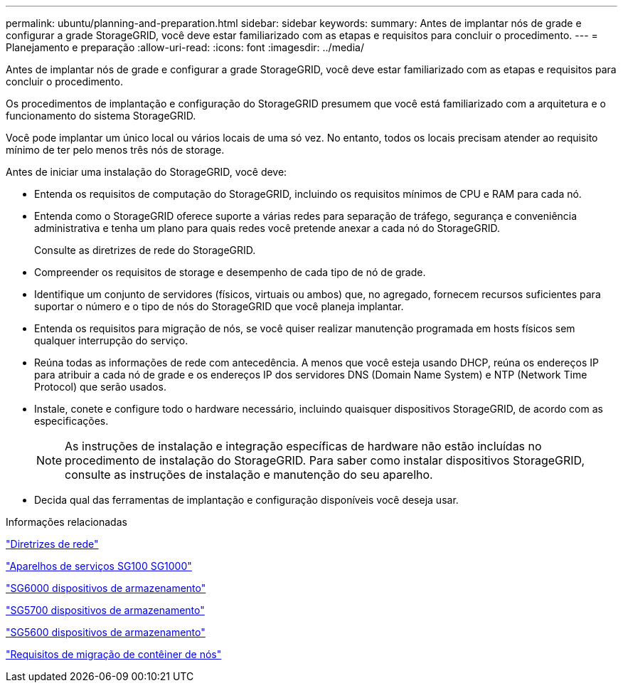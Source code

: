 ---
permalink: ubuntu/planning-and-preparation.html 
sidebar: sidebar 
keywords:  
summary: Antes de implantar nós de grade e configurar a grade StorageGRID, você deve estar familiarizado com as etapas e requisitos para concluir o procedimento. 
---
= Planejamento e preparação
:allow-uri-read: 
:icons: font
:imagesdir: ../media/


[role="lead"]
Antes de implantar nós de grade e configurar a grade StorageGRID, você deve estar familiarizado com as etapas e requisitos para concluir o procedimento.

Os procedimentos de implantação e configuração do StorageGRID presumem que você está familiarizado com a arquitetura e o funcionamento do sistema StorageGRID.

Você pode implantar um único local ou vários locais de uma só vez. No entanto, todos os locais precisam atender ao requisito mínimo de ter pelo menos três nós de storage.

Antes de iniciar uma instalação do StorageGRID, você deve:

* Entenda os requisitos de computação do StorageGRID, incluindo os requisitos mínimos de CPU e RAM para cada nó.
* Entenda como o StorageGRID oferece suporte a várias redes para separação de tráfego, segurança e conveniência administrativa e tenha um plano para quais redes você pretende anexar a cada nó do StorageGRID.
+
Consulte as diretrizes de rede do StorageGRID.

* Compreender os requisitos de storage e desempenho de cada tipo de nó de grade.
* Identifique um conjunto de servidores (físicos, virtuais ou ambos) que, no agregado, fornecem recursos suficientes para suportar o número e o tipo de nós do StorageGRID que você planeja implantar.
* Entenda os requisitos para migração de nós, se você quiser realizar manutenção programada em hosts físicos sem qualquer interrupção do serviço.
* Reúna todas as informações de rede com antecedência. A menos que você esteja usando DHCP, reúna os endereços IP para atribuir a cada nó de grade e os endereços IP dos servidores DNS (Domain Name System) e NTP (Network Time Protocol) que serão usados.
* Instale, conete e configure todo o hardware necessário, incluindo quaisquer dispositivos StorageGRID, de acordo com as especificações.
+

NOTE: As instruções de instalação e integração específicas de hardware não estão incluídas no procedimento de instalação do StorageGRID. Para saber como instalar dispositivos StorageGRID, consulte as instruções de instalação e manutenção do seu aparelho.

* Decida qual das ferramentas de implantação e configuração disponíveis você deseja usar.


.Informações relacionadas
link:../network/index.html["Diretrizes de rede"]

link:../sg100-1000/index.html["Aparelhos de serviços SG100  SG1000"]

link:../sg6000/index.html["SG6000 dispositivos de armazenamento"]

link:../sg5700/index.html["SG5700 dispositivos de armazenamento"]

link:../sg5600/index.html["SG5600 dispositivos de armazenamento"]

link:node-container-migration-requirements.html["Requisitos de migração de contêiner de nós"]
